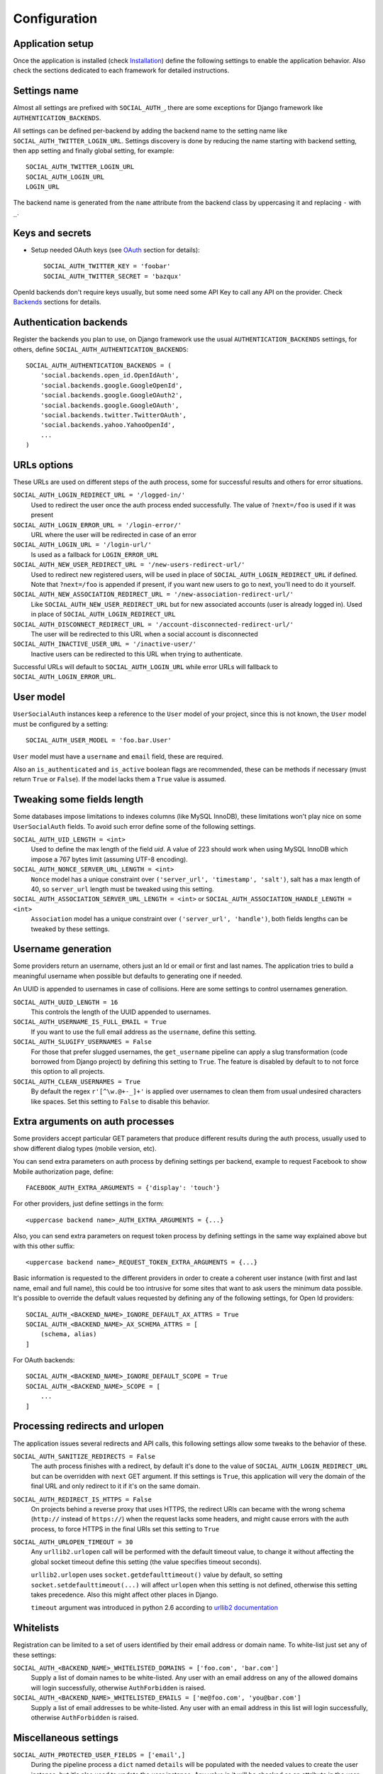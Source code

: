Configuration
=============

Application setup
-----------------

Once the application is installed (check Installation_) define the following
settings to enable the application behavior. Also check the sections dedicated
to each framework for detailed instructions.


Settings name
-------------

Almost all settings are prefixed with ``SOCIAL_AUTH_``, there are some
exceptions for Django framework like ``AUTHENTICATION_BACKENDS``.

All settings can be defined per-backend by adding the backend name to the
setting name like ``SOCIAL_AUTH_TWITTER_LOGIN_URL``. Settings discovery is done
by reducing the name starting with backend setting, then app setting and
finally global setting, for example::

    SOCIAL_AUTH_TWITTER_LOGIN_URL
    SOCIAL_AUTH_LOGIN_URL
    LOGIN_URL

The backend name is generated from the ``name`` attribute from the backend
class by uppercasing it and replacing ``-`` with ``_``.


Keys and secrets
----------------

- Setup needed OAuth keys (see OAuth_ section for details)::

    SOCIAL_AUTH_TWITTER_KEY = 'foobar'
    SOCIAL_AUTH_TWITTER_SECRET = 'bazqux'

OpenId backends don't require keys usually, but some need some API Key to
call any API on the provider. Check Backends_ sections for details.


Authentication backends
-----------------------

Register the backends you plan to use, on Django framework use the usual
``AUTHENTICATION_BACKENDS`` settings, for others, define
``SOCIAL_AUTH_AUTHENTICATION_BACKENDS``::

    SOCIAL_AUTH_AUTHENTICATION_BACKENDS = (
        'social.backends.open_id.OpenIdAuth',
        'social.backends.google.GoogleOpenId',
        'social.backends.google.GoogleOAuth2',
        'social.backends.google.GoogleOAuth',
        'social.backends.twitter.TwitterOAuth',
        'social.backends.yahoo.YahooOpenId',
        ...
    )


URLs options
------------

These URLs are used on different steps of the auth process, some for successful
results and others for error situations.

``SOCIAL_AUTH_LOGIN_REDIRECT_URL = '/logged-in/'``
    Used to redirect the user once the auth process ended successfully. The
    value of ``?next=/foo`` is used if it was present

``SOCIAL_AUTH_LOGIN_ERROR_URL = '/login-error/'``
    URL where the user will be redirected in case of an error

``SOCIAL_AUTH_LOGIN_URL = '/login-url/'``
    Is used as a fallback for ``LOGIN_ERROR_URL``

``SOCIAL_AUTH_NEW_USER_REDIRECT_URL = '/new-users-redirect-url/'``
    Used to redirect new registered users, will be used in place of
    ``SOCIAL_AUTH_LOGIN_REDIRECT_URL`` if defined. Note that ``?next=/foo`` is appended if present, 
    if you want new users to go to next, you'll need to do it yourself.

``SOCIAL_AUTH_NEW_ASSOCIATION_REDIRECT_URL = '/new-association-redirect-url/'``
    Like ``SOCIAL_AUTH_NEW_USER_REDIRECT_URL`` but for new associated accounts
    (user is already logged in). Used in place of ``SOCIAL_AUTH_LOGIN_REDIRECT_URL``

``SOCIAL_AUTH_DISCONNECT_REDIRECT_URL = '/account-disconnected-redirect-url/'``
    The user will be redirected to this URL when a social account is
    disconnected

``SOCIAL_AUTH_INACTIVE_USER_URL = '/inactive-user/'``
    Inactive users can be redirected to this URL when trying to authenticate.

Successful URLs will default to ``SOCIAL_AUTH_LOGIN_URL`` while error URLs will
fallback to ``SOCIAL_AUTH_LOGIN_ERROR_URL``.


User model
----------

``UserSocialAuth`` instances keep a reference to the ``User`` model of your
project, since this is not known, the ``User`` model must be configured by
a setting::

    SOCIAL_AUTH_USER_MODEL = 'foo.bar.User'

``User`` model must have a ``username`` and ``email`` field, these are
required.

Also an ``is_authenticated`` and ``is_active`` boolean flags are recommended,
these can be methods if necessary (must return ``True`` or ``False``). If the
model lacks them a ``True`` value is assumed.


Tweaking some fields length
---------------------------

Some databases impose limitations to indexes columns (like MySQL InnoDB), these
limitations won't play nice on some ``UserSocialAuth`` fields. To avoid such
error define some of the following settings.

``SOCIAL_AUTH_UID_LENGTH = <int>``
    Used to define the max length of the field `uid`. A value of 223 should work
    when using MySQL InnoDB which impose a 767 bytes limit (assuming UTF-8
    encoding).

``SOCIAL_AUTH_NONCE_SERVER_URL_LENGTH = <int>``
    ``Nonce`` model has a unique constraint over ``('server_url', 'timestamp',
    'salt')``, salt has a max length of 40, so ``server_url`` length must be
    tweaked using this setting.

``SOCIAL_AUTH_ASSOCIATION_SERVER_URL_LENGTH = <int>`` or ``SOCIAL_AUTH_ASSOCIATION_HANDLE_LENGTH = <int>``
    ``Association`` model has a unique constraint over ``('server_url',
    'handle')``, both fields lengths can be tweaked by these settings.


Username generation
-------------------

Some providers return an username, others just an Id or email or first and last
names. The application tries to build a meaningful username when possible but
defaults to generating one if needed.

An UUID is appended to usernames in case of collisions. Here are some settings
to control usernames generation.

``SOCIAL_AUTH_UUID_LENGTH = 16``
    This controls the length of the UUID appended to usernames.

``SOCIAL_AUTH_USERNAME_IS_FULL_EMAIL = True``
    If you want to use the full email address as the ``username``, define this
    setting.

``SOCIAL_AUTH_SLUGIFY_USERNAMES = False``
    For those that prefer slugged usernames, the ``get_username`` pipeline can
    apply a slug transformation (code borrowed from Django project) by defining
    this setting to ``True``. The feature is disabled by default to to not
    force this option to all projects.

``SOCIAL_AUTH_CLEAN_USERNAMES = True``
    By default the regex ``r'[^\w.@+-_]+'`` is applied over usernames to clean
    them from usual undesired characters like spaces. Set this setting to
    ``False`` to disable this behavior.


Extra arguments on auth processes
---------------------------------

Some providers accept particular GET parameters that produce different results
during the auth process, usually used to show different dialog types (mobile
version, etc).

You can send extra parameters on auth process by defining settings per backend,
example to request Facebook to show Mobile authorization page, define::

      FACEBOOK_AUTH_EXTRA_ARGUMENTS = {'display': 'touch'}

For other providers, just define settings in the form::

      <uppercase backend name>_AUTH_EXTRA_ARGUMENTS = {...}

Also, you can send extra parameters on request token process by defining
settings in the same way explained above but with this other suffix::

      <uppercase backend name>_REQUEST_TOKEN_EXTRA_ARGUMENTS = {...}

Basic information is requested to the different providers in order to create
a coherent user instance (with first and last name, email and full name), this
could be too intrusive for some sites that want to ask users the minimum data
possible. It's possible to override the default values requested by defining
any of the following settings, for Open Id providers::

    SOCIAL_AUTH_<BACKEND_NAME>_IGNORE_DEFAULT_AX_ATTRS = True
    SOCIAL_AUTH_<BACKEND_NAME>_AX_SCHEMA_ATTRS = [
        (schema, alias)
    ]

For OAuth backends::

    SOCIAL_AUTH_<BACKEND_NAME>_IGNORE_DEFAULT_SCOPE = True
    SOCIAL_AUTH_<BACKEND_NAME>_SCOPE = [
        ...
    ]


Processing redirects and urlopen
--------------------------------

The application issues several redirects and API calls, this following settings
allow some tweaks to the behavior of these.

``SOCIAL_AUTH_SANITIZE_REDIRECTS = False``
    The auth process finishes with a redirect, by default it's done to the
    value of ``SOCIAL_AUTH_LOGIN_REDIRECT_URL`` but can be overridden with
    ``next`` GET argument. If this settings is ``True``, this application will
    very the domain of the final URL and only redirect to it if it's on the
    same domain.
   
``SOCIAL_AUTH_REDIRECT_IS_HTTPS = False``
    On projects behind a reverse proxy that uses HTTPS, the redirect URIs
    can became with the wrong schema (``http://`` instead of ``https://``) when
    the request lacks some headers, and might cause errors with the auth
    process, to force HTTPS in the final URIs set this setting to ``True``

``SOCIAL_AUTH_URLOPEN_TIMEOUT = 30``
    Any ``urllib2.urlopen`` call will be performed with the default timeout
    value, to change it without affecting the global socket timeout define this
    setting (the value specifies timeout seconds).

    ``urllib2.urlopen`` uses ``socket.getdefaulttimeout()`` value by default, so
    setting ``socket.setdefaulttimeout(...)`` will affect ``urlopen`` when this
    setting is not defined, otherwise this setting takes precedence. Also this
    might affect other places in Django.

    ``timeout`` argument was introduced in python 2.6 according to `urllib2
    documentation`_


Whitelists
----------

Registration can be limited to a set of users identified by their email
address or domain name. To white-list just set any of these settings:

``SOCIAL_AUTH_<BACKEND_NAME>_WHITELISTED_DOMAINS = ['foo.com', 'bar.com']``
    Supply a list of domain names to be white-listed. Any user with an email
    address on any of the allowed domains will login successfully, otherwise
    ``AuthForbidden`` is raised.

``SOCIAL_AUTH_<BACKEND_NAME>_WHITELISTED_EMAILS = ['me@foo.com', 'you@bar.com']``
    Supply a list of email addresses to be white-listed. Any user with an email
    address in this list will login successfully, otherwise ``AuthForbidden``
    is raised.


Miscellaneous settings
----------------------

``SOCIAL_AUTH_PROTECTED_USER_FIELDS = ['email',]``
    During the pipeline process a ``dict`` named ``details`` will be populated
    with the needed values to create the user instance, but it's also used to
    update the user instance. Any value in it will be checked as an attribute
    in the user instance (first by doing ``hasattr(user, name)``). Usually
    there are attributes that cannot be updated (like ``username``, ``id``,
    ``email``, etc.), those fields need to be *protect*. Set any field name that
    requires *protection* in this setting, and it won't be updated.

``SOCIAL_AUTH_SESSION_EXPIRATION = False``
    By default, user session expiration time will be set by your web
    framework (in Django, for example, it is set with
    `SESSION_COOKIE_AGE`_). Some providers return the time that the
    access token will live, which is stored in ``UserSocialAuth.extra_data``
    under the key ``expires``. Changing this setting to True will override your
    web framework's session length setting and set user session lengths to
    match the ``expires`` value from the auth provider.

``SOCIAL_AUTH_OPENID_PAPE_MAX_AUTH_AGE = <int value>``
    Enable `OpenID PAPE`_ extension support by defining this setting.

``SOCIAL_AUTH_FIELDS_STORED_IN_SESSION = ['foo',]``
    If you want to store extra parameters from POST or GET in session, like it
    was made for ``next`` parameter, define this setting with the parameter
    names.

    In this case ``foo`` field's value will be stored when user follows this
    link ``<a href="{% url socialauth_begin 'github' %}?foo=bar">...</a>``.

``SOCIAL_AUTH_PASSWORDLESS = False``
    When this setting is ``True`` and ``social.pipeline.mail.send_validation``
    is enabled, it allows the implementation of a `passwordless authentication
    mechanism`_. Example of this implementation can be found at
    psa-passwordless_.


Account disconnection
---------------------

Disconnect is an side-effect operation and should be done by POST method only,
some CSRF protection is encouraged (and enforced on Django app). Ensure that
any call to `/disconnect/<backend>/` or `/disconnect/<backend>/<id>/` is done
using POST.


.. _urllib2 documentation: http://docs.python.org/library/urllib2.html#urllib2.urlopen
.. _OpenID PAPE: http://openid.net/specs/openid-provider-authentication-policy-extension-1_0.html
.. _Installation: ../installing.html
.. _Backends: ../backends/index.html
.. _OAuth: http://oauth.net/
.. _passwordless authentication mechanism: https://medium.com/@ninjudd/passwords-are-obsolete-9ed56d483eb
.. _psa-passwordless: https://github.com/omab/psa-passwordless
.. _SESSION_COOKIE_AGE: https://docs.djangoproject.com/en/1.7/ref/settings/#std:setting-SESSION_COOKIE_AGE
